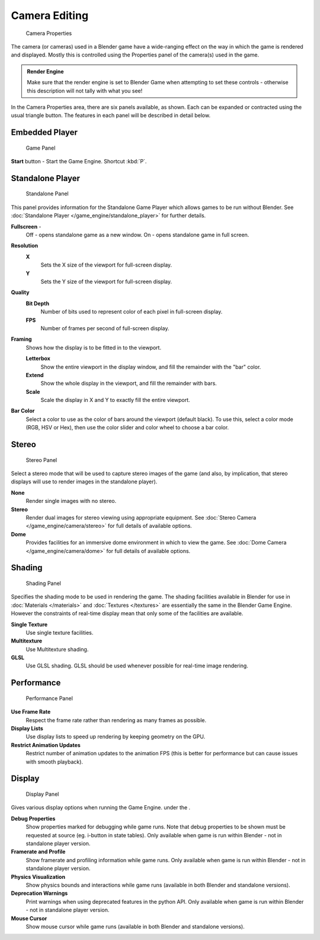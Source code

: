 
Camera Editing
**************

.. figure:: /images/BGE_Camera_Properties.jpg
   :width: 300px
   :figwidth: 300px

   Camera Properties


The camera (or cameras) used in a Blender game have a wide-ranging effect on the way in which
the game is rendered and displayed.
Mostly this is controlled using the Properties panel of the camera(s) used in the game.


.. admonition:: Render Engine
   :class: nicetip

   Make sure that the render engine is set to Blender Game when attempting to set these controls - otherwise this description will not tally with what you see!


In the Camera Properties area, there are six panels available, as shown.
Each can be expanded or contracted using the usual triangle button.
The features in each panel will be described in detail below.


Embedded Player
===============

.. figure:: /images/BGE_Camera_Properties_Game.jpg
   :width: 300px
   :figwidth: 300px

   Game Panel


**Start** button - Start the Game Engine. Shortcut :kbd:`P`.


Standalone Player
=================

.. figure:: /images/BGE_Camera_Properties_Standalone.jpg
   :width: 300px
   :figwidth: 300px

   Standalone Panel


This panel provides information for the Standalone Game Player which allows games to be run without Blender. See :doc:`Standalone Player </game_engine/standalone_player>` for further details.

**Fullscreen** -
   Off - opens standalone game as a new window.
   On - opens standalone game in full screen.

**Resolution**
   **X**
      Sets the X size of the viewport for full-screen display.
   **Y**
      Sets the Y size of the viewport for full-screen display.
**Quality**
   **Bit Depth**
      Number of bits used to represent color of each pixel in full-screen display.
   **FPS**
      Number of frames per second of full-screen display.

**Framing**
   Shows how the display is to be fitted in to the viewport.

   **Letterbox**
      Show the entire viewport in the display window, and fill the remainder with the "bar" color.
   **Extend**
      Show the whole display in the viewport, and fill the remainder with bars.
   **Scale**
      Scale the display in X and Y to exactly fill the entire viewport.

**Bar Color**
   Select a color to use as the color of bars around the viewport (default black).
   To use this, select a color mode (RGB, HSV or Hex), then use the color slider and color wheel to choose a bar color.


Stereo
======

.. figure:: /images/BGE_Camera_Properties_Stereo.jpg
   :width: 300px
   :figwidth: 300px

   Stereo Panel


Select a stereo mode that  will be used to capture stereo images of the game (and also,
by implication, that stereo displays will use to render images in the standalone player).

**None**
   Render single images with no stereo.
**Stereo**
   Render dual images for stereo viewing using appropriate equipment. See :doc:`Stereo Camera </game_engine/camera/stereo>` for full details of available options.
**Dome**
   Provides facilities for an immersive dome environment in which to view the game. See :doc:`Dome Camera </game_engine/camera/dome>` for full details of available options.


Shading
=======

.. figure:: /images/BGE_Camera_Properties_Shading.jpg
   :width: 300px
   :figwidth: 300px

   Shading Panel


Specifies the shading mode to be used in rendering the game.
The shading facilities available in Blender for use in :doc:`Materials </materials>` and :doc:`Textures </textures>`
are essentially the same in the Blender Game Engine.
However the constraints of real-time display mean that only some of the facilities are available.

**Single Texture**
   Use single texture facilities.
**Multitexture**
   Use Multitexture shading.
**GLSL**
   Use GLSL shading. GLSL should be used whenever possible for real-time image rendering.


Performance
===========

.. figure:: /images/BGE_Camera_Properties_Performance.jpg
   :width: 300px
   :figwidth: 300px

   Performance Panel


**Use Frame Rate**
   Respect the frame rate rather than rendering as many frames as possible.
**Display Lists**
   Use display lists to speed up rendering by keeping geometry on the GPU.
**Restrict Animation Updates**
   Restrict number of animation updates to the animation FPS (this is better for performance but can cause issues with smooth playback).


Display
=======

.. figure:: /images/BGE_Camera_Properties_Display.jpg
   :width: 300px
   :figwidth: 300px

   Display Panel


Gives various display options when running the Game Engine. under the .

**Debug Properties**
   Show properties marked for debugging while game runs.
   Note that debug properties to be shown must be requested at source (eg. i-button in state tables).
   Only available when game is run within Blender - not in standalone player version.
**Framerate and Profile**
   Show framerate and profiling information while game runs. Only available when game is run within Blender - not in standalone player version.
**Physics Visualization**
   Show physics bounds and interactions while game runs (available in both Blender and standalone versions).
**Deprecation Warnings**
   Print warnings when using deprecated features in the python API. Only available when game is run within Blender - not in standalone player version.
**Mouse Cursor**
   Show mouse cursor while game runs (available in both Blender and standalone versions).

